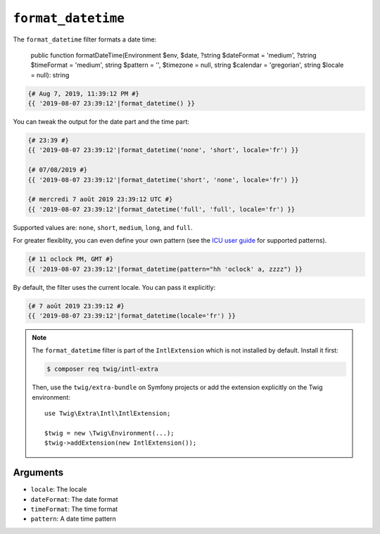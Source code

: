 ``format_datetime``
===================

.. versionadded:: 2.12
    The ``format_datetime`` filter was added in Twig 2.12.

The ``format_datetime`` filter formats a date time:

    public function formatDateTime(Environment $env, $date, ?string $dateFormat = 'medium', ?string $timeFormat = 'medium', string $pattern = '', $timezone = null, string $calendar = 'gregorian', string $locale = null): string

.. code-block:: twig

    {# Aug 7, 2019, 11:39:12 PM #}
    {{ '2019-08-07 23:39:12'|format_datetime() }}

You can tweak the output for the date part and the time part:

.. code-block:: twig

    {# 23:39 #}
    {{ '2019-08-07 23:39:12'|format_datetime('none', 'short', locale='fr') }}

    {# 07/08/2019 #}
    {{ '2019-08-07 23:39:12'|format_datetime('short', 'none', locale='fr') }}

    {# mercredi 7 août 2019 23:39:12 UTC #}
    {{ '2019-08-07 23:39:12'|format_datetime('full', 'full', locale='fr') }}

Supported values are: ``none``, ``short``, ``medium``, ``long``, and ``full``.

For greater flexiblity, you can even define your own pattern (see the `ICU user
guide
<https://unicode-org.github.io/icu/userguide/format_parse/datetime/#datetime-format-syntax>`_
for supported patterns).

.. code-block:: twig

    {# 11 oclock PM, GMT #}
    {{ '2019-08-07 23:39:12'|format_datetime(pattern="hh 'oclock' a, zzzz") }}

By default, the filter uses the current locale. You can pass it explicitly:

.. code-block:: twig

    {# 7 août 2019 23:39:12 #}
    {{ '2019-08-07 23:39:12'|format_datetime(locale='fr') }}

.. note::

    The ``format_datetime`` filter is part of the ``IntlExtension`` which is not
    installed by default. Install it first:

    .. code-block:: bash

        $ composer req twig/intl-extra

    Then, use the ``twig/extra-bundle`` on Symfony projects or add the extension
    explicitly on the Twig environment::

        use Twig\Extra\Intl\IntlExtension;

        $twig = new \Twig\Environment(...);
        $twig->addExtension(new IntlExtension());

Arguments
---------

* ``locale``: The locale
* ``dateFormat``: The date format
* ``timeFormat``: The time format
* ``pattern``: A date time pattern
